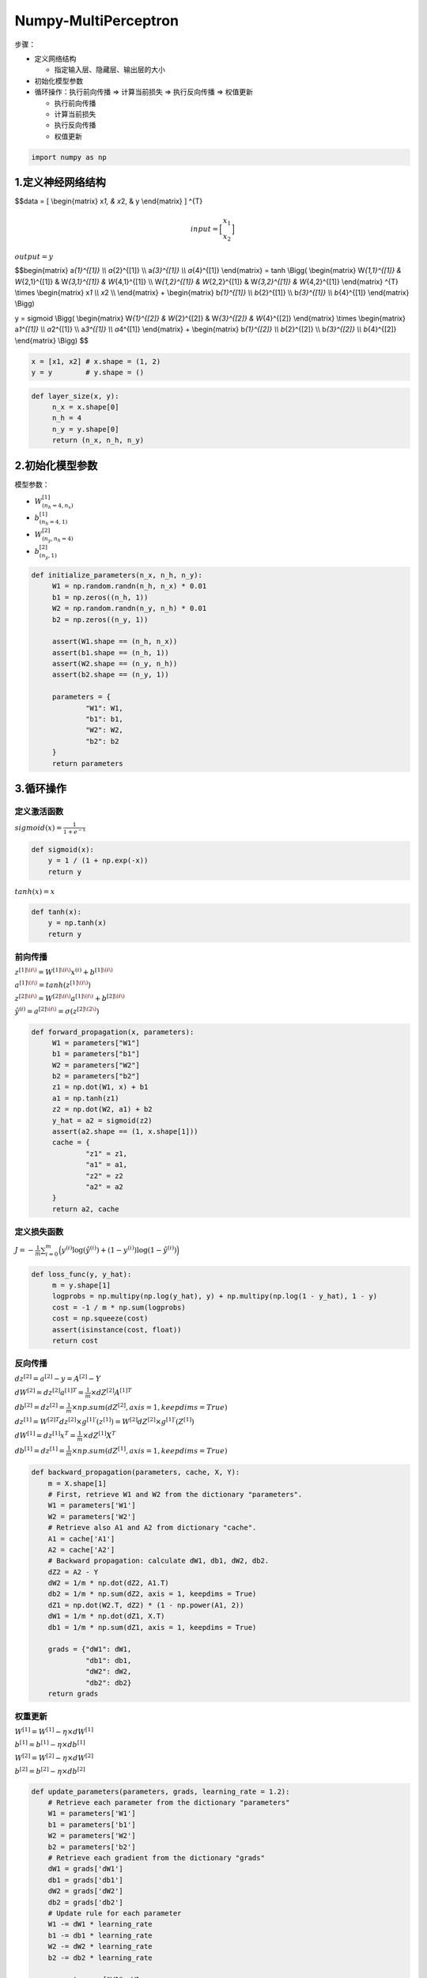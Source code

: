 .. _header-n0:

Numpy-MultiPerceptron
=====================

步骤：

-  定义网络结构

   -  指定输入层、隐藏层、输出层的大小

-  初始化模型参数

-  循环操作：执行前向传播 => 计算当前损失 => 执行反向传播 => 权值更新

   -  执行前向传播

   -  计算当前损失

   -  执行反向传播

   -  权值更新

.. code:: python

   import numpy as np

.. _header-n24:

1.定义神经网络结构
------------------

.. image:: ../../images/one_layer_network.png
   :alt: 

$$data = [ \\begin{matrix} x\ *1, & x*\ 2, & y \\end{matrix} ] ^{T}

.. math::

   $$input = \Big[
   \begin{matrix}
      x_1 \\\\
      x_2
   \end{matrix}
   \Big]

:math:`output = y`

$$\begin{matrix} a\ *{1}^{[1]} \\\\ a*\ {2}^{[1]} \\\\ a\ *{3}^{[1]}
\\\\ a*\ {4}^{[1]} \\end{matrix} = tanh \\Bigg( \\begin{matrix}
W\ *{1,1}^{[1]} & W*\ {2,1}^{[1]} & W\ *{3,1}^{[1]} & W*\ {4,1}^{[1]}
\\\\ W\ *{1,2}^{[1]} & W*\ {2,2}^{[1]} & W\ *{3,2}^{[1]} &
W*\ {4,2}^{[1]} \\end{matrix} ^{T} \\times \\begin{matrix} x\ *1 \\\\
x*\ 2 \\\\ \\end{matrix} + \\begin{matrix} b\ *{1}^{[1]} \\\\
b*\ {2}^{[1]} \\\\ b\ *{3}^{[1]} \\\\ b*\ {4}^{[1]} \\end{matrix}
\\Bigg)

.. math:: 

y = sigmoid \\Bigg( \\begin{matrix} W\ *{1}^{[2]} & W*\ {2}^{[2]} &
W\ *{3}^{[2]} & W*\ {4}^{[2]} \\end{matrix} \\times \\begin{matrix}
a\ *1^{[1]} \\\\ a*\ 2^{[1]} \\\\ a\ *3^{[1]} \\\\ a*\ 4^{[1]}
\\end{matrix} + \\begin{matrix} b\ *{1}^{[2]} \\\\ b*\ {2}^{[2]} \\\\
b\ *{3}^{[2]} \\\\ b*\ {4}^{[2]} \\end{matrix} \\Bigg) $$

.. code:: python

   x = [x1, x2] # x.shape = (1, 2)
   y = y        # y.shape = ()

.. code:: python

   def layer_size(x, y):
   	n_x = x.shape[0]
   	n_h = 4
   	n_y = y.shape[0]
   	return (n_x, n_h, n_y)

.. _header-n36:

2.初始化模型参数
----------------

模型参数：

-  :math:`W_{(n_h = 4, n_x)}^{[1]}`

-  :math:`b_{(n_h = 4, 1)}^{[1]}`

-  :math:`W_{(n_y, n_h = 4)}^{[2]}`

-  :math:`b_{(n_y, 1)}^{[2]}`

.. code:: python

   def initialize_parameters(n_x, n_h, n_y):
   	W1 = np.random.randn(n_h, n_x) * 0.01
   	b1 = np.zeros((n_h, 1))
   	W2 = np.random.randn(n_y, n_h) * 0.01
   	b2 = np.zeros((n_y, 1))

   	assert(W1.shape == (n_h, n_x))
   	assert(b1.shape == (n_h, 1))
   	assert(W2.shape == (n_y, n_h))
   	assert(b2.shape == (n_y, 1))

   	parameters = {
   		"W1": W1,
   		"b1": b1,
   		"W2": W2,
   		"b2": b2
   	}
   	return parameters

.. _header-n48:

3.循环操作
----------

.. _header-n49:

定义激活函数
~~~~~~~~~~~~

:math:`sigmoid(x) = \frac{1}{1 + e^{-x}}`

.. code:: python

   def sigmoid(x):
       y = 1 / (1 + np.exp(-x))
       return y

:math:`tanh(x) = x`

.. code:: python

   def tanh(x):
       y = np.tanh(x)
       return y

.. _header-n54:

前向传播
~~~~~~~~

:math:`z^{[1]\(i\)} = W^{[1]\(i\)} x^{(i)} + b^{[1]\(i\)}`

:math:`a^{[1]\(i\)} = tanh(z^{[1]\(i\)})`

:math:`z^{[2]\(i\)} = W^{[2]\(i\)} a^{[1]\(i\)} + b^{[2]\(i\)}`

:math:`\hat{y}^{(i)} = a^{[2]\(i\)}  = \sigma(z^{[2]\(2\)})`

.. code:: python

   def forward_propagation(x, parameters):
   	W1 = parameters["W1"]
   	b1 = parameters["b1"]
   	W2 = parameters["W2"]
   	b2 = parameters["b2"]
   	z1 = np.dot(W1, x) + b1
   	a1 = np.tanh(z1)
   	z2 = np.dot(W2, a1) + b2
   	y_hat = a2 = sigmoid(z2)
   	assert(a2.shape == (1, x.shape[1]))
   	cache = {
   		"z1" = z1,
   		"a1" = a1,
   		"z2" = z2
   		"a2" = a2
   	}
   	return a2, cache

.. _header-n62:

定义损失函数
~~~~~~~~~~~~

:math:`J = -\frac{1}{m}\sum_{i=0}^{m}\Big(y^{(i)}\log(\hat{y}^{(i)}) + (1-y^{(i)})\log(1-\hat{y}^{(i)})\Big)`

.. code:: python

   def loss_func(y, y_hat):
   	m = y.shape[1]
   	logprobs = np.multipy(np.log(y_hat), y) + np.multipy(np.log(1 - y_hat), 1 - y)
   	cost = -1 / m * np.sum(logprobs)
   	cost = np.squeeze(cost)
   	assert(isinstance(cost, float))
   	return cost

.. _header-n66:

反向传播
~~~~~~~~

:math:`dz^{[2]} = a^{[2]} - y = A^{[2]} - Y`

:math:`dW^{[2]} = dz^{[2]}a^{[1]T} = \frac{1}{m} \times dZ^{[2]}A^{[1]T}`

:math:`db^{[2]} = dz^{[2]} = \frac{1}{m} \times np.sum(dZ^{[2]}, axis = 1, keepdims = True)`

:math:`dz^{[1]} = W^{[2]T}dz^{[2]} \times g^{[1]'}(z^{[1]}) = W^{[2]}dZ^{[2]} \times g^{[1]'}(Z^{[1]})`

:math:`dW^{[1]} = dz^{[1]}x^{T} = \frac{1}{m} \times dZ^{[1]}X^{T}`

:math:`db^{[1]} = dz^{[1]} = \frac{1}{m} \times np.sum(dZ^{[1]}, axis = 1, keepdims = True)`

.. code:: python

   def backward_propagation(parameters, cache, X, Y):
       m = X.shape[1]  
       # First, retrieve W1 and W2 from the dictionary "parameters".
       W1 = parameters['W1']
       W2 = parameters['W2']    
       # Retrieve also A1 and A2 from dictionary "cache".
       A1 = cache['A1']
       A2 = cache['A2']    
       # Backward propagation: calculate dW1, db1, dW2, db2. 
       dZ2 = A2 - Y
       dW2 = 1/m * np.dot(dZ2, A1.T)
       db2 = 1/m * np.sum(dZ2, axis = 1, keepdims = True)
       dZ1 = np.dot(W2.T, dZ2) * (1 - np.power(A1, 2))
       dW1 = 1/m * np.dot(dZ1, X.T)
       db1 = 1/m * np.sum(dZ1, axis = 1, keepdims = True)

       grads = {"dW1": dW1,
                "db1": db1,                      
                "dW2": dW2,             
                "db2": db2}   
       return grads

.. _header-n75:

权重更新
~~~~~~~~

:math:`W^{[1]} = W^{[1]} - \eta \times dW^{[1]}`

:math:`b^{[1]} = b^{[1]} - \eta \times db^{[1]}`

:math:`W^{[2]} = W^{[2]} - \eta \times dW^{[2]}`

:math:`b^{[2]} = b^{[2]} - \eta \times db^{[2]}`

.. code:: python

   def update_parameters(parameters, grads, learning_rate = 1.2):
       # Retrieve each parameter from the dictionary "parameters"
       W1 = parameters['W1']
       b1 = parameters['b1']
       W2 = parameters['W2']
       b2 = parameters['b2']    
       # Retrieve each gradient from the dictionary "grads"
       dW1 = grads['dW1']
       db1 = grads['db1']
       dW2 = grads['dW2']
       db2 = grads['db2']    
       # Update rule for each parameter
       W1 -= dW1 * learning_rate
       b1 -= db1 * learning_rate
       W2 -= dW2 * learning_rate
       b2 -= db2 * learning_rate

       parameters = {"W1": W1, 
                     "b1": b1,            
                     "W2": W2,   
                     "b2": b2}    
       return parameters

.. code:: python

   def nn_model(X, Y, n_h, num_iterations = 10000, print_cost=False):
       np.random.seed(3)
       n_x = layer_sizes(X, Y)[0]
       n_y = layer_sizes(X, Y)[2]    
       # Initialize parameters, then retrieve W1, b1, W2, b2. Inputs: "n_x, n_h, n_y". Outputs = "W1, b1, W2, b2, parameters".
       parameters = initialize_parameters(n_x, n_h, n_y)
       W1 = parameters['W1']
       b1 = parameters['b1']
       W2 = parameters['W2']
       b2 = parameters['b2']    
       # Loop (gradient descent)
       for i in range(0, num_iterations):        
       # Forward propagation. Inputs: "X, parameters". Outputs: "A2, cache".
           A2, cache = forward_propagation(X, parameters)        
           # Cost function. Inputs: "A2, Y, parameters". Outputs: "cost".
           cost = loss_func(A2, Y)        
           # Backpropagation. Inputs: "parameters, cache, X, Y". Outputs: "grads".
           grads = backward_propagation(parameters, cache, X, Y)        
           # Gradient descent parameter update. Inputs: "parameters, grads". Outputs: "parameters".
           parameters = update_parameters(parameters, grads, learning_rate = 1.2)      
           # Print the cost every 1000 iterations
           if print_cost and i % 1000 == 0:          
               print ("Cost after iteration %i: %f" %(i, cost))    
          
       return parameters
